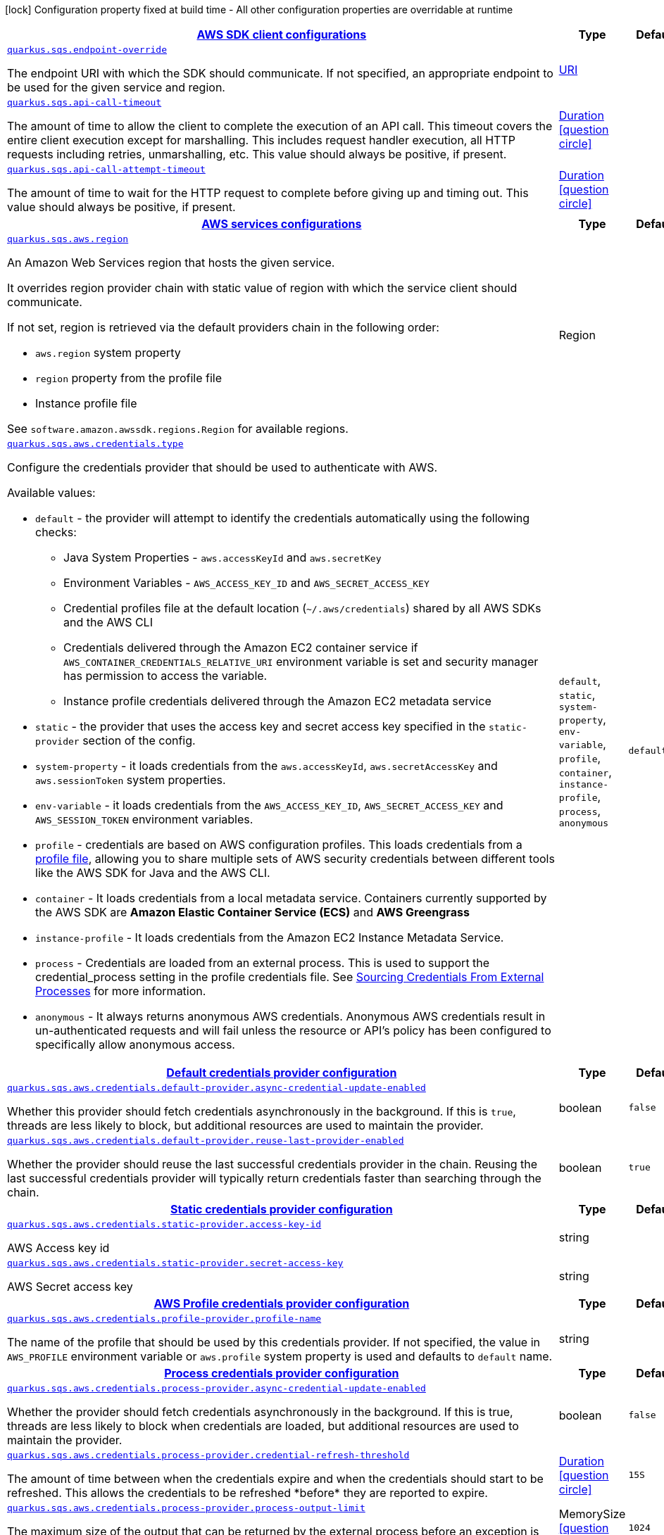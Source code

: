 [.configuration-legend]
icon:lock[title=Fixed at build time] Configuration property fixed at build time - All other configuration properties are overridable at runtime
[.configuration-reference, cols="80,.^10,.^10"]
|===

h|[[quarkus-sqs-sqs-config_quarkus.sqs.sdk-aws-sdk-client-configurations]]link:#quarkus-sqs-sqs-config_quarkus.sqs.sdk-aws-sdk-client-configurations[AWS SDK client configurations]

h|Type
h|Default

a| [[quarkus-sqs-sqs-config_quarkus.sqs.endpoint-override]]`link:#quarkus-sqs-sqs-config_quarkus.sqs.endpoint-override[quarkus.sqs.endpoint-override]`

[.description]
--
The endpoint URI with which the SDK should communicate. 
 If not specified, an appropriate endpoint to be used for the given service and region.
--|link:https://docs.oracle.com/javase/8/docs/api/java/net/URI.html[URI]
 
|


a| [[quarkus-sqs-sqs-config_quarkus.sqs.api-call-timeout]]`link:#quarkus-sqs-sqs-config_quarkus.sqs.api-call-timeout[quarkus.sqs.api-call-timeout]`

[.description]
--
The amount of time to allow the client to complete the execution of an API call. 
 This timeout covers the entire client execution except for marshalling. This includes request handler execution, all HTTP requests including retries, unmarshalling, etc. 
 This value should always be positive, if present.
--|link:https://docs.oracle.com/javase/8/docs/api/java/time/Duration.html[Duration]
  link:#duration-note-anchor[icon:question-circle[], title=More information about the Duration format]
|


a| [[quarkus-sqs-sqs-config_quarkus.sqs.api-call-attempt-timeout]]`link:#quarkus-sqs-sqs-config_quarkus.sqs.api-call-attempt-timeout[quarkus.sqs.api-call-attempt-timeout]`

[.description]
--
The amount of time to wait for the HTTP request to complete before giving up and timing out. 
 This value should always be positive, if present.
--|link:https://docs.oracle.com/javase/8/docs/api/java/time/Duration.html[Duration]
  link:#duration-note-anchor[icon:question-circle[], title=More information about the Duration format]
|


h|[[quarkus-sqs-sqs-config_quarkus.sqs.aws-aws-services-configurations]]link:#quarkus-sqs-sqs-config_quarkus.sqs.aws-aws-services-configurations[AWS services configurations]

h|Type
h|Default

a| [[quarkus-sqs-sqs-config_quarkus.sqs.aws.region]]`link:#quarkus-sqs-sqs-config_quarkus.sqs.aws.region[quarkus.sqs.aws.region]`

[.description]
--
An Amazon Web Services region that hosts the given service.

It overrides region provider chain with static value of
region with which the service client should communicate.

If not set, region is retrieved via the default providers chain in the following order:

* `aws.region` system property
* `region` property from the profile file
* Instance profile file

See `software.amazon.awssdk.regions.Region` for available regions.
--|Region 
|


a| [[quarkus-sqs-sqs-config_quarkus.sqs.aws.credentials.type]]`link:#quarkus-sqs-sqs-config_quarkus.sqs.aws.credentials.type[quarkus.sqs.aws.credentials.type]`

[.description]
--
Configure the credentials provider that should be used to authenticate with AWS.

Available values:

* `default` - the provider will attempt to identify the credentials automatically using the following checks:
** Java System Properties - `aws.accessKeyId` and `aws.secretKey`
** Environment Variables - `AWS_ACCESS_KEY_ID` and `AWS_SECRET_ACCESS_KEY`
** Credential profiles file at the default location (`~/.aws/credentials`) shared by all AWS SDKs and the AWS CLI
** Credentials delivered through the Amazon EC2 container service if `AWS_CONTAINER_CREDENTIALS_RELATIVE_URI` environment variable is set and security manager has permission to access the variable.
** Instance profile credentials delivered through the Amazon EC2 metadata service
* `static` - the provider that uses the access key and secret access key specified in the `static-provider` section of the config.
* `system-property` - it loads credentials from the `aws.accessKeyId`, `aws.secretAccessKey` and `aws.sessionToken` system properties.
* `env-variable` - it loads credentials from the `AWS_ACCESS_KEY_ID`, `AWS_SECRET_ACCESS_KEY` and `AWS_SESSION_TOKEN` environment variables.
* `profile` - credentials are based on AWS configuration profiles. This loads credentials from
              a http://docs.aws.amazon.com/cli/latest/userguide/cli-chap-getting-started.html[profile file],
              allowing you to share multiple sets of AWS security credentials between different tools like the AWS SDK for Java and the AWS CLI.
* `container` - It loads credentials from a local metadata service. Containers currently supported by the AWS SDK are
                **Amazon Elastic Container Service (ECS)** and **AWS Greengrass**
* `instance-profile` - It loads credentials from the Amazon EC2 Instance Metadata Service.
* `process` - Credentials are loaded from an external process. This is used to support the credential_process setting in the profile
              credentials file. See https://docs.aws.amazon.com/cli/latest/topic/config-vars.html#sourcing-credentials-from-external-processes[Sourcing Credentials From External Processes]
              for more information.
* `anonymous` - It always returns anonymous AWS credentials. Anonymous AWS credentials result in un-authenticated requests and will
                fail unless the resource or API's policy has been configured to specifically allow anonymous access.
--|`default`, `static`, `system-property`, `env-variable`, `profile`, `container`, `instance-profile`, `process`, `anonymous` 
|`default`


h|[[quarkus-sqs-sqs-config_quarkus.sqs.aws.credentials.default-provider-default-credentials-provider-configuration]]link:#quarkus-sqs-sqs-config_quarkus.sqs.aws.credentials.default-provider-default-credentials-provider-configuration[Default credentials provider configuration]

h|Type
h|Default

a| [[quarkus-sqs-sqs-config_quarkus.sqs.aws.credentials.default-provider.async-credential-update-enabled]]`link:#quarkus-sqs-sqs-config_quarkus.sqs.aws.credentials.default-provider.async-credential-update-enabled[quarkus.sqs.aws.credentials.default-provider.async-credential-update-enabled]`

[.description]
--
Whether this provider should fetch credentials asynchronously in the background. 
 If this is `true`, threads are less likely to block, but additional resources are used to maintain the provider.
--|boolean 
|`false`


a| [[quarkus-sqs-sqs-config_quarkus.sqs.aws.credentials.default-provider.reuse-last-provider-enabled]]`link:#quarkus-sqs-sqs-config_quarkus.sqs.aws.credentials.default-provider.reuse-last-provider-enabled[quarkus.sqs.aws.credentials.default-provider.reuse-last-provider-enabled]`

[.description]
--
Whether the provider should reuse the last successful credentials provider in the chain. 
 Reusing the last successful credentials provider will typically return credentials faster than searching through the chain.
--|boolean 
|`true`


h|[[quarkus-sqs-sqs-config_quarkus.sqs.aws.credentials.static-provider-static-credentials-provider-configuration]]link:#quarkus-sqs-sqs-config_quarkus.sqs.aws.credentials.static-provider-static-credentials-provider-configuration[Static credentials provider configuration]

h|Type
h|Default

a| [[quarkus-sqs-sqs-config_quarkus.sqs.aws.credentials.static-provider.access-key-id]]`link:#quarkus-sqs-sqs-config_quarkus.sqs.aws.credentials.static-provider.access-key-id[quarkus.sqs.aws.credentials.static-provider.access-key-id]`

[.description]
--
AWS Access key id
--|string 
|


a| [[quarkus-sqs-sqs-config_quarkus.sqs.aws.credentials.static-provider.secret-access-key]]`link:#quarkus-sqs-sqs-config_quarkus.sqs.aws.credentials.static-provider.secret-access-key[quarkus.sqs.aws.credentials.static-provider.secret-access-key]`

[.description]
--
AWS Secret access key
--|string 
|


h|[[quarkus-sqs-sqs-config_quarkus.sqs.aws.credentials.profile-provider-aws-profile-credentials-provider-configuration]]link:#quarkus-sqs-sqs-config_quarkus.sqs.aws.credentials.profile-provider-aws-profile-credentials-provider-configuration[AWS Profile credentials provider configuration]

h|Type
h|Default

a| [[quarkus-sqs-sqs-config_quarkus.sqs.aws.credentials.profile-provider.profile-name]]`link:#quarkus-sqs-sqs-config_quarkus.sqs.aws.credentials.profile-provider.profile-name[quarkus.sqs.aws.credentials.profile-provider.profile-name]`

[.description]
--
The name of the profile that should be used by this credentials provider. 
 If not specified, the value in `AWS_PROFILE` environment variable or `aws.profile` system property is used and defaults to `default` name.
--|string 
|


h|[[quarkus-sqs-sqs-config_quarkus.sqs.aws.credentials.process-provider-process-credentials-provider-configuration]]link:#quarkus-sqs-sqs-config_quarkus.sqs.aws.credentials.process-provider-process-credentials-provider-configuration[Process credentials provider configuration]

h|Type
h|Default

a| [[quarkus-sqs-sqs-config_quarkus.sqs.aws.credentials.process-provider.async-credential-update-enabled]]`link:#quarkus-sqs-sqs-config_quarkus.sqs.aws.credentials.process-provider.async-credential-update-enabled[quarkus.sqs.aws.credentials.process-provider.async-credential-update-enabled]`

[.description]
--
Whether the provider should fetch credentials asynchronously in the background. 
 If this is true, threads are less likely to block when credentials are loaded, but additional resources are used to maintain the provider.
--|boolean 
|`false`


a| [[quarkus-sqs-sqs-config_quarkus.sqs.aws.credentials.process-provider.credential-refresh-threshold]]`link:#quarkus-sqs-sqs-config_quarkus.sqs.aws.credentials.process-provider.credential-refresh-threshold[quarkus.sqs.aws.credentials.process-provider.credential-refresh-threshold]`

[.description]
--
The amount of time between when the credentials expire and when the credentials should start to be refreshed. 
 This allows the credentials to be refreshed ++*++before++*++ they are reported to expire.
--|link:https://docs.oracle.com/javase/8/docs/api/java/time/Duration.html[Duration]
  link:#duration-note-anchor[icon:question-circle[], title=More information about the Duration format]
|`15S`


a| [[quarkus-sqs-sqs-config_quarkus.sqs.aws.credentials.process-provider.process-output-limit]]`link:#quarkus-sqs-sqs-config_quarkus.sqs.aws.credentials.process-provider.process-output-limit[quarkus.sqs.aws.credentials.process-provider.process-output-limit]`

[.description]
--
The maximum size of the output that can be returned by the external process before an exception is raised.
--|MemorySize  link:#memory-size-note-anchor[icon:question-circle[], title=More information about the MemorySize format]
|`1024`


a| [[quarkus-sqs-sqs-config_quarkus.sqs.aws.credentials.process-provider.command]]`link:#quarkus-sqs-sqs-config_quarkus.sqs.aws.credentials.process-provider.command[quarkus.sqs.aws.credentials.process-provider.command]`

[.description]
--
The command that should be executed to retrieve credentials.
--|string 
|


h|[[quarkus-sqs-sqs-config_quarkus.sqs.sync-client-sync-http-transport-configurations]]link:#quarkus-sqs-sqs-config_quarkus.sqs.sync-client-sync-http-transport-configurations[Sync HTTP transport configurations]

h|Type
h|Default

a| [[quarkus-sqs-sqs-config_quarkus.sqs.sync-client.connection-timeout]]`link:#quarkus-sqs-sqs-config_quarkus.sqs.sync-client.connection-timeout[quarkus.sqs.sync-client.connection-timeout]`

[.description]
--
The maximum amount of time to establish a connection before timing out.
--|link:https://docs.oracle.com/javase/8/docs/api/java/time/Duration.html[Duration]
  link:#duration-note-anchor[icon:question-circle[], title=More information about the Duration format]
|`2S`


a| [[quarkus-sqs-sqs-config_quarkus.sqs.sync-client.socket-timeout]]`link:#quarkus-sqs-sqs-config_quarkus.sqs.sync-client.socket-timeout[quarkus.sqs.sync-client.socket-timeout]`

[.description]
--
The amount of time to wait for data to be transferred over an established, open connection before the connection is timed out.
--|link:https://docs.oracle.com/javase/8/docs/api/java/time/Duration.html[Duration]
  link:#duration-note-anchor[icon:question-circle[], title=More information about the Duration format]
|`30S`


a| [[quarkus-sqs-sqs-config_quarkus.sqs.sync-client.tls-managers-provider.type]]`link:#quarkus-sqs-sqs-config_quarkus.sqs.sync-client.tls-managers-provider.type[quarkus.sqs.sync-client.tls-managers-provider.type]`

[.description]
--
TLS managers provider type.

Available providers:

* `none` - Use this provider if you don't want the client to present any certificates to the remote TLS host.
* `system-property` - Provider checks the standard `javax.net.ssl.keyStore`, `javax.net.ssl.keyStorePassword`, and
                      `javax.net.ssl.keyStoreType` properties defined by the
                       https://docs.oracle.com/javase/8/docs/technotes/guides/security/jsse/JSSERefGuide.html[JSSE].
* `file-store` - Provider that loads a the key store from a file.
--|`none`, `system-property`, `file-store` 
|`system-property`


a| [[quarkus-sqs-sqs-config_quarkus.sqs.sync-client.tls-managers-provider.file-store.path]]`link:#quarkus-sqs-sqs-config_quarkus.sqs.sync-client.tls-managers-provider.file-store.path[quarkus.sqs.sync-client.tls-managers-provider.file-store.path]`

[.description]
--
Path to the key store.
--|path 
|


a| [[quarkus-sqs-sqs-config_quarkus.sqs.sync-client.tls-managers-provider.file-store.type]]`link:#quarkus-sqs-sqs-config_quarkus.sqs.sync-client.tls-managers-provider.file-store.type[quarkus.sqs.sync-client.tls-managers-provider.file-store.type]`

[.description]
--
Key store type. 
 See the KeyStore section in the https://docs.oracle.com/javase/8/docs/technotes/guides/security/StandardNames.html++#++KeyStore++[++Java Cryptography Architecture Standard Algorithm Name Documentation++]++ for information about standard keystore types.
--|string 
|


a| [[quarkus-sqs-sqs-config_quarkus.sqs.sync-client.tls-managers-provider.file-store.password]]`link:#quarkus-sqs-sqs-config_quarkus.sqs.sync-client.tls-managers-provider.file-store.password[quarkus.sqs.sync-client.tls-managers-provider.file-store.password]`

[.description]
--
Key store password
--|string 
|


h|[[quarkus-sqs-sqs-config_quarkus.sqs.sync-client.apache-apache-http-client-specific-configurations]]link:#quarkus-sqs-sqs-config_quarkus.sqs.sync-client.apache-apache-http-client-specific-configurations[Apache HTTP client specific configurations]

h|Type
h|Default

a| [[quarkus-sqs-sqs-config_quarkus.sqs.sync-client.apache.connection-acquisition-timeout]]`link:#quarkus-sqs-sqs-config_quarkus.sqs.sync-client.apache.connection-acquisition-timeout[quarkus.sqs.sync-client.apache.connection-acquisition-timeout]`

[.description]
--
The amount of time to wait when acquiring a connection from the pool before giving up and timing out.
--|link:https://docs.oracle.com/javase/8/docs/api/java/time/Duration.html[Duration]
  link:#duration-note-anchor[icon:question-circle[], title=More information about the Duration format]
|`10S`


a| [[quarkus-sqs-sqs-config_quarkus.sqs.sync-client.apache.connection-max-idle-time]]`link:#quarkus-sqs-sqs-config_quarkus.sqs.sync-client.apache.connection-max-idle-time[quarkus.sqs.sync-client.apache.connection-max-idle-time]`

[.description]
--
The maximum amount of time that a connection should be allowed to remain open while idle.
--|link:https://docs.oracle.com/javase/8/docs/api/java/time/Duration.html[Duration]
  link:#duration-note-anchor[icon:question-circle[], title=More information about the Duration format]
|`60S`


a| [[quarkus-sqs-sqs-config_quarkus.sqs.sync-client.apache.connection-time-to-live]]`link:#quarkus-sqs-sqs-config_quarkus.sqs.sync-client.apache.connection-time-to-live[quarkus.sqs.sync-client.apache.connection-time-to-live]`

[.description]
--
The maximum amount of time that a connection should be allowed to remain open, regardless of usage frequency.
--|link:https://docs.oracle.com/javase/8/docs/api/java/time/Duration.html[Duration]
  link:#duration-note-anchor[icon:question-circle[], title=More information about the Duration format]
|


a| [[quarkus-sqs-sqs-config_quarkus.sqs.sync-client.apache.max-connections]]`link:#quarkus-sqs-sqs-config_quarkus.sqs.sync-client.apache.max-connections[quarkus.sqs.sync-client.apache.max-connections]`

[.description]
--
The maximum number of connections allowed in the connection pool. 
 Each built HTTP client has its own private connection pool.
--|int 
|`50`


a| [[quarkus-sqs-sqs-config_quarkus.sqs.sync-client.apache.expect-continue-enabled]]`link:#quarkus-sqs-sqs-config_quarkus.sqs.sync-client.apache.expect-continue-enabled[quarkus.sqs.sync-client.apache.expect-continue-enabled]`

[.description]
--
Whether the client should send an HTTP expect-continue handshake before each request.
--|boolean 
|`true`


a| [[quarkus-sqs-sqs-config_quarkus.sqs.sync-client.apache.use-idle-connection-reaper]]`link:#quarkus-sqs-sqs-config_quarkus.sqs.sync-client.apache.use-idle-connection-reaper[quarkus.sqs.sync-client.apache.use-idle-connection-reaper]`

[.description]
--
Whether the idle connections in the connection pool should be closed asynchronously. 
 When enabled, connections left idling for longer than `quarkus..sync-client.connection-max-idle-time` will be closed. This will not close connections currently in use.
--|boolean 
|`true`


a| [[quarkus-sqs-sqs-config_quarkus.sqs.sync-client.apache.proxy.enabled]]`link:#quarkus-sqs-sqs-config_quarkus.sqs.sync-client.apache.proxy.enabled[quarkus.sqs.sync-client.apache.proxy.enabled]`

[.description]
--
Enable HTTP proxy
--|boolean 
|`false`


a| [[quarkus-sqs-sqs-config_quarkus.sqs.sync-client.apache.proxy.endpoint]]`link:#quarkus-sqs-sqs-config_quarkus.sqs.sync-client.apache.proxy.endpoint[quarkus.sqs.sync-client.apache.proxy.endpoint]`

[.description]
--
The endpoint of the proxy server that the SDK should connect through. 
 Currently, the endpoint is limited to a host and port. Any other URI components will result in an exception being raised.
--|link:https://docs.oracle.com/javase/8/docs/api/java/net/URI.html[URI]
 
|


a| [[quarkus-sqs-sqs-config_quarkus.sqs.sync-client.apache.proxy.username]]`link:#quarkus-sqs-sqs-config_quarkus.sqs.sync-client.apache.proxy.username[quarkus.sqs.sync-client.apache.proxy.username]`

[.description]
--
The username to use when connecting through a proxy.
--|string 
|


a| [[quarkus-sqs-sqs-config_quarkus.sqs.sync-client.apache.proxy.password]]`link:#quarkus-sqs-sqs-config_quarkus.sqs.sync-client.apache.proxy.password[quarkus.sqs.sync-client.apache.proxy.password]`

[.description]
--
The password to use when connecting through a proxy.
--|string 
|


a| [[quarkus-sqs-sqs-config_quarkus.sqs.sync-client.apache.proxy.ntlm-domain]]`link:#quarkus-sqs-sqs-config_quarkus.sqs.sync-client.apache.proxy.ntlm-domain[quarkus.sqs.sync-client.apache.proxy.ntlm-domain]`

[.description]
--
For NTLM proxies - the Windows domain name to use when authenticating with the proxy.
--|string 
|


a| [[quarkus-sqs-sqs-config_quarkus.sqs.sync-client.apache.proxy.ntlm-workstation]]`link:#quarkus-sqs-sqs-config_quarkus.sqs.sync-client.apache.proxy.ntlm-workstation[quarkus.sqs.sync-client.apache.proxy.ntlm-workstation]`

[.description]
--
For NTLM proxies - the Windows workstation name to use when authenticating with the proxy.
--|string 
|


a| [[quarkus-sqs-sqs-config_quarkus.sqs.sync-client.apache.proxy.preemptive-basic-authentication-enabled]]`link:#quarkus-sqs-sqs-config_quarkus.sqs.sync-client.apache.proxy.preemptive-basic-authentication-enabled[quarkus.sqs.sync-client.apache.proxy.preemptive-basic-authentication-enabled]`

[.description]
--
Whether to attempt to authenticate preemptively against the proxy server using basic authentication.
--|boolean 
|


a| [[quarkus-sqs-sqs-config_quarkus.sqs.sync-client.apache.proxy.non-proxy-hosts]]`link:#quarkus-sqs-sqs-config_quarkus.sqs.sync-client.apache.proxy.non-proxy-hosts[quarkus.sqs.sync-client.apache.proxy.non-proxy-hosts]`

[.description]
--
The hosts that the client is allowed to access without going through the proxy.
--|list of string 
|


h|[[quarkus-sqs-sqs-config_quarkus.sqs.async-client-netty-http-transport-configurations]]link:#quarkus-sqs-sqs-config_quarkus.sqs.async-client-netty-http-transport-configurations[Netty HTTP transport configurations]

h|Type
h|Default

a| [[quarkus-sqs-sqs-config_quarkus.sqs.async-client.max-concurrency]]`link:#quarkus-sqs-sqs-config_quarkus.sqs.async-client.max-concurrency[quarkus.sqs.async-client.max-concurrency]`

[.description]
--
The maximum number of allowed concurrent requests. 
 For HTTP/1.1 this is the same as max connections. For HTTP/2 the number of connections that will be used depends on the max streams allowed per connection.
--|int 
|`50`


a| [[quarkus-sqs-sqs-config_quarkus.sqs.async-client.max-pending-connection-acquires]]`link:#quarkus-sqs-sqs-config_quarkus.sqs.async-client.max-pending-connection-acquires[quarkus.sqs.async-client.max-pending-connection-acquires]`

[.description]
--
The maximum number of pending acquires allowed. 
 Once this exceeds, acquire tries will be failed.
--|int 
|`10000`


a| [[quarkus-sqs-sqs-config_quarkus.sqs.async-client.read-timeout]]`link:#quarkus-sqs-sqs-config_quarkus.sqs.async-client.read-timeout[quarkus.sqs.async-client.read-timeout]`

[.description]
--
The amount of time to wait for a read on a socket before an exception is thrown. 
 Specify `0` to disable.
--|link:https://docs.oracle.com/javase/8/docs/api/java/time/Duration.html[Duration]
  link:#duration-note-anchor[icon:question-circle[], title=More information about the Duration format]
|`30S`


a| [[quarkus-sqs-sqs-config_quarkus.sqs.async-client.write-timeout]]`link:#quarkus-sqs-sqs-config_quarkus.sqs.async-client.write-timeout[quarkus.sqs.async-client.write-timeout]`

[.description]
--
The amount of time to wait for a write on a socket before an exception is thrown. 
 Specify `0` to disable.
--|link:https://docs.oracle.com/javase/8/docs/api/java/time/Duration.html[Duration]
  link:#duration-note-anchor[icon:question-circle[], title=More information about the Duration format]
|`30S`


a| [[quarkus-sqs-sqs-config_quarkus.sqs.async-client.connection-timeout]]`link:#quarkus-sqs-sqs-config_quarkus.sqs.async-client.connection-timeout[quarkus.sqs.async-client.connection-timeout]`

[.description]
--
The amount of time to wait when initially establishing a connection before giving up and timing out.
--|link:https://docs.oracle.com/javase/8/docs/api/java/time/Duration.html[Duration]
  link:#duration-note-anchor[icon:question-circle[], title=More information about the Duration format]
|`10S`


a| [[quarkus-sqs-sqs-config_quarkus.sqs.async-client.connection-acquisition-timeout]]`link:#quarkus-sqs-sqs-config_quarkus.sqs.async-client.connection-acquisition-timeout[quarkus.sqs.async-client.connection-acquisition-timeout]`

[.description]
--
The amount of time to wait when acquiring a connection from the pool before giving up and timing out.
--|link:https://docs.oracle.com/javase/8/docs/api/java/time/Duration.html[Duration]
  link:#duration-note-anchor[icon:question-circle[], title=More information about the Duration format]
|`2S`


a| [[quarkus-sqs-sqs-config_quarkus.sqs.async-client.connection-time-to-live]]`link:#quarkus-sqs-sqs-config_quarkus.sqs.async-client.connection-time-to-live[quarkus.sqs.async-client.connection-time-to-live]`

[.description]
--
The maximum amount of time that a connection should be allowed to remain open, regardless of usage frequency.
--|link:https://docs.oracle.com/javase/8/docs/api/java/time/Duration.html[Duration]
  link:#duration-note-anchor[icon:question-circle[], title=More information about the Duration format]
|


a| [[quarkus-sqs-sqs-config_quarkus.sqs.async-client.connection-max-idle-time]]`link:#quarkus-sqs-sqs-config_quarkus.sqs.async-client.connection-max-idle-time[quarkus.sqs.async-client.connection-max-idle-time]`

[.description]
--
The maximum amount of time that a connection should be allowed to remain open while idle. 
 Currently has no effect if `quarkus..async-client.use-idle-connection-reaper` is false.
--|link:https://docs.oracle.com/javase/8/docs/api/java/time/Duration.html[Duration]
  link:#duration-note-anchor[icon:question-circle[], title=More information about the Duration format]
|`60S`


a| [[quarkus-sqs-sqs-config_quarkus.sqs.async-client.use-idle-connection-reaper]]`link:#quarkus-sqs-sqs-config_quarkus.sqs.async-client.use-idle-connection-reaper[quarkus.sqs.async-client.use-idle-connection-reaper]`

[.description]
--
Whether the idle connections in the connection pool should be closed. 
 When enabled, connections left idling for longer than `quarkus..async-client.connection-max-idle-time` will be closed. This will not close connections currently in use.
--|boolean 
|`true`


a| [[quarkus-sqs-sqs-config_quarkus.sqs.async-client.protocol]]`link:#quarkus-sqs-sqs-config_quarkus.sqs.async-client.protocol[quarkus.sqs.async-client.protocol]`

[.description]
--
The HTTP protocol to use.
--|`http1-1`, `http2` 
|`http1-1`


a| [[quarkus-sqs-sqs-config_quarkus.sqs.async-client.ssl-provider]]`link:#quarkus-sqs-sqs-config_quarkus.sqs.async-client.ssl-provider[quarkus.sqs.async-client.ssl-provider]`

[.description]
--
The SSL Provider to be used in the Netty client. 
 Default is `OPENSSL` if available, `JDK` otherwise.
--|`jdk`, `openssl`, `openssl-refcnt` 
|


a| [[quarkus-sqs-sqs-config_quarkus.sqs.async-client.http2.max-streams]]`link:#quarkus-sqs-sqs-config_quarkus.sqs.async-client.http2.max-streams[quarkus.sqs.async-client.http2.max-streams]`

[.description]
--
The maximum number of concurrent streams for an HTTP/2 connection. 
 This setting is only respected when the HTTP/2 protocol is used.
--|long 
|`4294967295`


a| [[quarkus-sqs-sqs-config_quarkus.sqs.async-client.http2.initial-window-size]]`link:#quarkus-sqs-sqs-config_quarkus.sqs.async-client.http2.initial-window-size[quarkus.sqs.async-client.http2.initial-window-size]`

[.description]
--
The initial window size for an HTTP/2 stream. 
 This setting is only respected when the HTTP/2 protocol is used.
--|int 
|`1048576`


a| [[quarkus-sqs-sqs-config_quarkus.sqs.async-client.http2.health-check-ping-period]]`link:#quarkus-sqs-sqs-config_quarkus.sqs.async-client.http2.health-check-ping-period[quarkus.sqs.async-client.http2.health-check-ping-period]`

[.description]
--
Sets the period that the Netty client will send `PING` frames to the remote endpoint to check the health of the connection. To disable this feature, set a duration of 0. 
 This setting is only respected when the HTTP/2 protocol is used.
--|link:https://docs.oracle.com/javase/8/docs/api/java/time/Duration.html[Duration]
  link:#duration-note-anchor[icon:question-circle[], title=More information about the Duration format]
|`5`


a| [[quarkus-sqs-sqs-config_quarkus.sqs.async-client.proxy.enabled]]`link:#quarkus-sqs-sqs-config_quarkus.sqs.async-client.proxy.enabled[quarkus.sqs.async-client.proxy.enabled]`

[.description]
--
Enable HTTP proxy.
--|boolean 
|`false`


a| [[quarkus-sqs-sqs-config_quarkus.sqs.async-client.proxy.endpoint]]`link:#quarkus-sqs-sqs-config_quarkus.sqs.async-client.proxy.endpoint[quarkus.sqs.async-client.proxy.endpoint]`

[.description]
--
The endpoint of the proxy server that the SDK should connect through. 
 Currently, the endpoint is limited to a host and port. Any other URI components will result in an exception being raised.
--|link:https://docs.oracle.com/javase/8/docs/api/java/net/URI.html[URI]
 
|


a| [[quarkus-sqs-sqs-config_quarkus.sqs.async-client.proxy.non-proxy-hosts]]`link:#quarkus-sqs-sqs-config_quarkus.sqs.async-client.proxy.non-proxy-hosts[quarkus.sqs.async-client.proxy.non-proxy-hosts]`

[.description]
--
The hosts that the client is allowed to access without going through the proxy.
--|list of string 
|


a| [[quarkus-sqs-sqs-config_quarkus.sqs.async-client.tls-managers-provider.type]]`link:#quarkus-sqs-sqs-config_quarkus.sqs.async-client.tls-managers-provider.type[quarkus.sqs.async-client.tls-managers-provider.type]`

[.description]
--
TLS managers provider type.

Available providers:

* `none` - Use this provider if you don't want the client to present any certificates to the remote TLS host.
* `system-property` - Provider checks the standard `javax.net.ssl.keyStore`, `javax.net.ssl.keyStorePassword`, and
                      `javax.net.ssl.keyStoreType` properties defined by the
                       https://docs.oracle.com/javase/8/docs/technotes/guides/security/jsse/JSSERefGuide.html[JSSE].
* `file-store` - Provider that loads a the key store from a file.
--|`none`, `system-property`, `file-store` 
|`system-property`


a| [[quarkus-sqs-sqs-config_quarkus.sqs.async-client.tls-managers-provider.file-store.path]]`link:#quarkus-sqs-sqs-config_quarkus.sqs.async-client.tls-managers-provider.file-store.path[quarkus.sqs.async-client.tls-managers-provider.file-store.path]`

[.description]
--
Path to the key store.
--|path 
|


a| [[quarkus-sqs-sqs-config_quarkus.sqs.async-client.tls-managers-provider.file-store.type]]`link:#quarkus-sqs-sqs-config_quarkus.sqs.async-client.tls-managers-provider.file-store.type[quarkus.sqs.async-client.tls-managers-provider.file-store.type]`

[.description]
--
Key store type. 
 See the KeyStore section in the https://docs.oracle.com/javase/8/docs/technotes/guides/security/StandardNames.html++#++KeyStore++[++Java Cryptography Architecture Standard Algorithm Name Documentation++]++ for information about standard keystore types.
--|string 
|


a| [[quarkus-sqs-sqs-config_quarkus.sqs.async-client.tls-managers-provider.file-store.password]]`link:#quarkus-sqs-sqs-config_quarkus.sqs.async-client.tls-managers-provider.file-store.password[quarkus.sqs.async-client.tls-managers-provider.file-store.password]`

[.description]
--
Key store password
--|string 
|


a| [[quarkus-sqs-sqs-config_quarkus.sqs.async-client.event-loop.override]]`link:#quarkus-sqs-sqs-config_quarkus.sqs.async-client.event-loop.override[quarkus.sqs.async-client.event-loop.override]`

[.description]
--
Enable the custom configuration of the Netty event loop group.
--|boolean 
|`false`


a| [[quarkus-sqs-sqs-config_quarkus.sqs.async-client.event-loop.number-of-threads]]`link:#quarkus-sqs-sqs-config_quarkus.sqs.async-client.event-loop.number-of-threads[quarkus.sqs.async-client.event-loop.number-of-threads]`

[.description]
--
Number of threads to use for the event loop group. 
 If not set, the default Netty thread count is used (which is double the number of available processors unless the `io.netty.eventLoopThreads` system property is set.
--|int 
|


a| [[quarkus-sqs-sqs-config_quarkus.sqs.async-client.event-loop.thread-name-prefix]]`link:#quarkus-sqs-sqs-config_quarkus.sqs.async-client.event-loop.thread-name-prefix[quarkus.sqs.async-client.event-loop.thread-name-prefix]`

[.description]
--
The thread name prefix for threads created by this thread factory used by event loop group. 
 The prefix will be appended with a number unique to the thread factory and a number unique to the thread. 
 If not specified it defaults to `aws-java-sdk-NettyEventLoop`
--|string 
|

|===
ifndef::no-duration-note[]
[NOTE]
[[duration-note-anchor]]
.About the Duration format
====
The format for durations uses the standard `java.time.Duration` format.
You can learn more about it in the link:https://docs.oracle.com/javase/8/docs/api/java/time/Duration.html#parse-java.lang.CharSequence-[Duration#parse() javadoc].

You can also provide duration values starting with a number.
In this case, if the value consists only of a number, the converter treats the value as seconds.
Otherwise, `PT` is implicitly prepended to the value to obtain a standard `java.time.Duration` format.
====
endif::no-duration-note[]

[NOTE]
[[memory-size-note-anchor]]
.About the MemorySize format
====
A size configuration option recognises string in this format (shown as a regular expression): `[0-9]+[KkMmGgTtPpEeZzYy]?`.
If no suffix is given, assume bytes.
====
